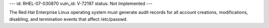---
id: RHEL-07-030870
vuln_id: V-72197
status: Not Implemented
---

The Red Hat Enterprise Linux operating system must generate audit records for all account creations, modifications, disabling, and termination events that affect /etc/passwd.
